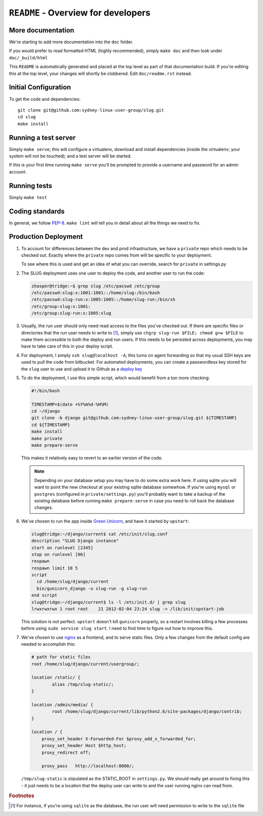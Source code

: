 ``README`` - Overview for developers
====================================

More documentation
------------------

We're starting to add more documentation into the ``doc`` folder.

If you would prefer to read formatted HTML (highly recommended),
simply ``make doc`` and then look under ``doc/_build/html``

This ``README`` is automatically generated and placed at the top level as part
of that documentation build. If you're editing this at the top level, your
changes will shortly be clobbered. Edit ``doc/readme.rst`` instead.

Initial Configuration
---------------------

To get the code and dependencies::

   git clone git@github.com:sydney-linux-user-group/slug.git
   cd slug
   make install

Running a test server
---------------------

Simply ``make serve``; this will configure a virtualenv, download and install
dependencies (inside the virtualenv; your system will not be touched); and a
test server will be started.

If this is your first time running ``make serve`` you'll be prompted to provide
a username and password for an admin account.

Running tests
-------------

Simply ``make test``

Coding standards
----------------

In general, we follow PEP-8_. ``make lint`` will tell you in detail about all the
things we need to fix.

.. _PEP-8: http://www.python.org/dev/peps/pep-0008/


Production Deployment
---------------------

#. To account for differences between the dev and prod infrastructure, we have
   a ``private`` repo which needs to be checked out. Exactly where the
   ``private`` repo comes from will be specific to your deployment.

   To see where this is used and get an idea of what you can override, search
   for ``private`` in settings.py

#. The SLUG deployment uses one user to deploy the code, and another user to
   run the code:

   .. code-block:: console

      zhasper@tridge:~$ grep slug /etc/passwd /etc/group
      /etc/passwd:slug:x:1001:1001::/home/slug:/bin/bash
      /etc/passwd:slug-run:x:1005:1005::/home/slug-run:/bin/sh
      /etc/group:slug:x:1001:
      /etc/group:slug-run:x:1005:slug

#. Usually, the run user should only need read access to the files you've
   checked out. If there are specific files or directories that the run user
   needs to write to [1]_, simply use ``chgrp slug-run $FILE; chmod g+w $FILE``
   to make them accessible to both the deploy and run users. If this needs to
   be persisted across deployments, you may have to take care of this in your
   deploy script.

#. For deployment, I simply ``ssh slug@localhost -A``; this turns on agent
   forwarding so that my usual SSH keys are used to pull the code from
   bitbucket. For automated deployments, you can create a passwordless key
   stored for the ``slug`` user to use and upload it to Github as a `deploy
   key`_

   .. _deploy key: http://help.github.com/deploy-keys/

#. To do the deployment, I use this simple script, which would benefit from a ton more checking:

   .. code-block:: bash

      #!/bin/bash

      TIMESTAMP=$(date +%Y%m%d-%H%M)
      cd ~/django
      git clone -b django git@github.com:sydney-linux-user-group/slug.git ${TIMESTAMP}
      cd ${TIMESTAMP}
      make install
      make private
      make prepare-serve

   This makes it relatively easy to revert to an earlier version of the code.

   .. note::

      Depending on your database setup you may have to do some extra work here.
      If using sqlite you will want to point the new checkout at your existing
      sqlite database somewhow. If you're using ``mysql`` or ``postgres``
      (configured in ``private/settings.py``) you'll probably want to take a
      backup of the existing database before running ``make prepare-serve`` in
      case you need to roll back the database changes.

#. We've chosen to run the app inside `Green Unicorn`_, and have it started by
   ``upstart``:

   .. code-block:: console

      slug@tridge:~/django/current$ cat /etc/init/slug.conf 
      description "SLUG Django instance"
      start on runlevel [2345]
      stop on runlevel [06]
      respawn
      respawn limit 10 5
      script
        cd /home/slug/django/current
        bin/gunicorn_django -u slug-run -g slug-run
      end script
      slug@tridge:~/django/current$ ls -l /etc/init.d/ | grep slug
      lrwxrwxrwx 1 root root    21 2012-02-04 23:24 slug -> /lib/init/upstart-job

   This solution is not perfect. ``upstart`` doesn't kill ``gunicorn``
   properly, so a restart involves killing a few processes before using ``sudo
   service slug start``. I need to find time to figure out how to improve this.

   .. _Green Unicorn: http://gunicorn.org/

#. We've chosen to use `nginx`_ as a frontend, and to serve static files. Only
   a few changes from the default config are needed to accomplish this:

   .. code-block:: nginx

      # path for static files
      root /home/slug/django/current/usergroup/;

      location /static/ {
              alias /tmp/slug-static/;
      }

      location /admin/media/ {
              root /home/slug/django/current/lib/python2.6/site-packages/django/contrib;
      }

      location / {
          proxy_set_header X-Forwarded-For $proxy_add_x_forwarded_for;
          proxy_set_header Host $http_host;
          proxy_redirect off;

          proxy_pass   http://localhost:8000/;

   ``/tmp/slug-static`` is stipulated as the STATIC_ROOT in ``settings.py``. We
   should really get around to fixing this - it just needs to be a location
   that the deploy user can write to and the user running nginx can read from.

   .. _nginx: http://nginx.org/en/

.. rubric:: Footnotes

.. [1] For instance, if you're using ``sqlite`` as the database, the run
       user will need permission to write to the ``sqlite`` file

..  vim: set ts=2 sw=2 tw=0 et:
